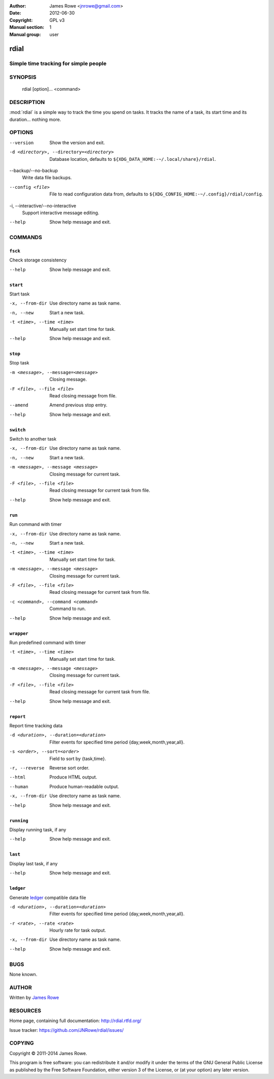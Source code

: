 :Author: James Rowe <jnrowe@gmail.com>
:Date: 2012-06-30
:Copyright: GPL v3
:Manual section: 1
:Manual group: user

rdial
=====

Simple time tracking for simple people
--------------------------------------

SYNOPSIS
--------

    rdial [option]... <command>

DESCRIPTION
-----------

:mod:`rdial` is a simple way to track the time you spend on tasks.  It tracks
the name of a task, its start time and its duration… nothing more.

OPTIONS
-------

--version
    Show the version and exit.

-d <directory>, --directory=<directory>
    Database location, defaults to ``${XDG_DATA_HOME:-~/.local/share}/rdial``.

--backup/--no-backup
    Write data file backups.

--config <file>
    File to read configuration data from, defaults to
    ``${XDG_CONFIG_HOME:-~/.config}/rdial/config``.

-i, --interactive/--no-interactive
    Support interactive message editing.

--help
    Show help message and exit.

COMMANDS
--------

``fsck``
''''''''

Check storage consistency

--help
    Show help message and exit.

``start``
'''''''''

Start task

-x, --from-dir
    Use directory name as task name.

-n, --new
    Start a new task.

-t <time>, --time <time>
    Manually set start time for task.

--help
    Show help message and exit.

``stop``
''''''''

Stop task

-m <message>, --message=<message>
    Closing message.

-F <file>, --file <file>
    Read closing message from file.

--amend
    Amend previous stop entry.

--help
    Show help message and exit.

``switch``
''''''''''

Switch to another task

-x, --from-dir
    Use directory name as task name.

-n, --new
    Start a new task.

-m <message>, --message <message>
    Closing message for current task.

-F <file>, --file <file>
    Read closing message for current task from file.

--help
    Show help message and exit.

``run``
'''''''

Run command with timer

-x, --from-dir
    Use directory name as task name.

-n, --new
    Start a new task.

-t <time>, --time <time>
    Manually set start time for task.

-m <message>, --message <message>
    Closing message for current task.

-F <file>, --file <file>
    Read closing message for current task from file.

-c <command>, --command <command>
    Command to run.

--help
    Show help message and exit.

``wrapper``
'''''''''''

Run predefined command with timer

-t <time>, --time <time>
    Manually set start time for task.

-m <message>, --message <message>
    Closing message for current task.

-F <file>, --file <file>
    Read closing message for current task from file.

--help
    Show help message and exit.

``report``
''''''''''

Report time tracking data

-d <duration>, --duration=<duration>
    Filter events for specified time period {day,week,month,year,all}.

-s <order>, --sort=<order>
    Field to sort by {task,time}.

-r, --reverse
    Reverse sort order.

--html
    Produce HTML output.

--human
    Produce human-readable output.

-x, --from-dir
    Use directory name as task name.

--help
    Show help message and exit.

``running``
'''''''''''

Display running task, if any

--help
    Show help message and exit.

``last``
''''''''

Display last task, if any

--help
    Show help message and exit.

``ledger``
''''''''''

Generate `ledger <http://ledger-cli.org/>`__ compatible data file

-d <duration>, --duration=<duration>
    Filter events for specified time period {day,week,month,year,all}.

-r <rate>, --rate <rate>
    Hourly rate for task output.

-x, --from-dir
    Use directory name as task name.

--help
    Show help message and exit.

BUGS
----

None known.

AUTHOR
------

Written by `James Rowe <mailto:jnrowe@gmail.com>`__

RESOURCES
---------

Home page, containing full documentation: http://rdial.rtfd.org/

Issue tracker: https://github.com/JNRowe/rdial/issues/

COPYING
-------

Copyright © 2011-2014  James Rowe.

This program is free software: you can redistribute it and/or modify it
under the terms of the GNU General Public License as published by the
Free Software Foundation, either version 3 of the License, or (at your
option) any later version.
